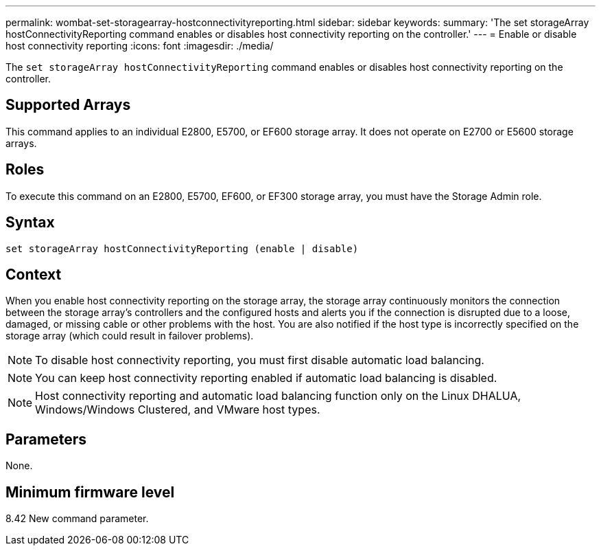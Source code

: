 ---
permalink: wombat-set-storagearray-hostconnectivityreporting.html
sidebar: sidebar
keywords: 
summary: 'The set storageArray hostConnectivityReporting command enables or disables host connectivity reporting on the controller.'
---
= Enable or disable host connectivity reporting
:icons: font
:imagesdir: ./media/

[.lead]
The `set storageArray hostConnectivityReporting` command enables or disables host connectivity reporting on the controller.

== Supported Arrays

This command applies to an individual E2800, E5700, or EF600 storage array. It does not operate on E2700 or E5600 storage arrays.

== Roles

To execute this command on an E2800, E5700, EF600, or EF300 storage array, you must have the Storage Admin role.

== Syntax

----
set storageArray hostConnectivityReporting (enable | disable)
----

== Context

When you enable host connectivity reporting on the storage array, the storage array continuously monitors the connection between the storage array's controllers and the configured hosts and alerts you if the connection is disrupted due to a loose, damaged, or missing cable or other problems with the host. You are also notified if the host type is incorrectly specified on the storage array (which could result in failover problems).

[NOTE]
====
To disable host connectivity reporting, you must first disable automatic load balancing.
====

[NOTE]
====
You can keep host connectivity reporting enabled if automatic load balancing is disabled.
====

[NOTE]
====
Host connectivity reporting and automatic load balancing function only on the Linux DHALUA, Windows/Windows Clustered, and VMware host types.
====

== Parameters

None.

== Minimum firmware level

8.42 New command parameter.
